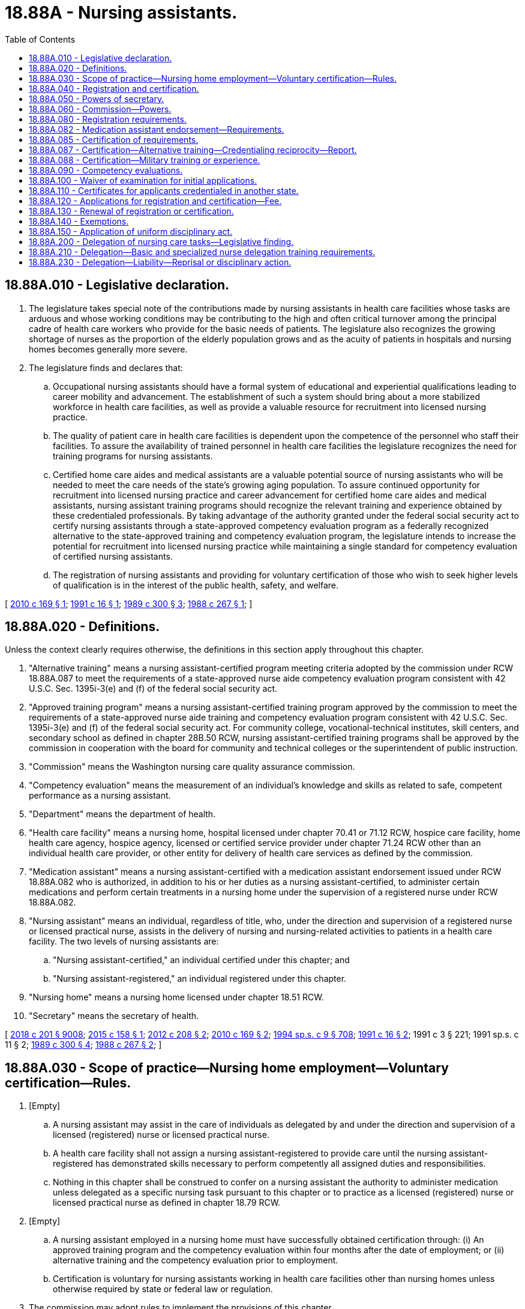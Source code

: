 = 18.88A - Nursing assistants.
:toc:

== 18.88A.010 - Legislative declaration.
. The legislature takes special note of the contributions made by nursing assistants in health care facilities whose tasks are arduous and whose working conditions may be contributing to the high and often critical turnover among the principal cadre of health care workers who provide for the basic needs of patients. The legislature also recognizes the growing shortage of nurses as the proportion of the elderly population grows and as the acuity of patients in hospitals and nursing homes becomes generally more severe.

. The legislature finds and declares that:

.. Occupational nursing assistants should have a formal system of educational and experiential qualifications leading to career mobility and advancement. The establishment of such a system should bring about a more stabilized workforce in health care facilities, as well as provide a valuable resource for recruitment into licensed nursing practice.

.. The quality of patient care in health care facilities is dependent upon the competence of the personnel who staff their facilities. To assure the availability of trained personnel in health care facilities the legislature recognizes the need for training programs for nursing assistants.

.. Certified home care aides and medical assistants are a valuable potential source of nursing assistants who will be needed to meet the care needs of the state's growing aging population. To assure continued opportunity for recruitment into licensed nursing practice and career advancement for certified home care aides and medical assistants, nursing assistant training programs should recognize the relevant training and experience obtained by these credentialed professionals. By taking advantage of the authority granted under the federal social security act to certify nursing assistants through a state-approved competency evaluation program as a federally recognized alternative to the state-approved training and competency evaluation program, the legislature intends to increase the potential for recruitment into licensed nursing practice while maintaining a single standard for competency evaluation of certified nursing assistants.

.. The registration of nursing assistants and providing for voluntary certification of those who wish to seek higher levels of qualification is in the interest of the public health, safety, and welfare.

[ http://lawfilesext.leg.wa.gov/biennium/2009-10/Pdf/Bills/Session%20Laws/Senate/6582-S.SL.pdf?cite=2010%20c%20169%20§%201[2010 c 169 § 1]; http://lawfilesext.leg.wa.gov/biennium/1991-92/Pdf/Bills/Session%20Laws/Senate/5796-S.SL.pdf?cite=1991%20c%2016%20§%201[1991 c 16 § 1]; http://leg.wa.gov/CodeReviser/documents/sessionlaw/1989c300.pdf?cite=1989%20c%20300%20§%203[1989 c 300 § 3]; http://leg.wa.gov/CodeReviser/documents/sessionlaw/1988c267.pdf?cite=1988%20c%20267%20§%201[1988 c 267 § 1]; ]

== 18.88A.020 - Definitions.
Unless the context clearly requires otherwise, the definitions in this section apply throughout this chapter.

. "Alternative training" means a nursing assistant-certified program meeting criteria adopted by the commission under RCW 18.88A.087 to meet the requirements of a state-approved nurse aide competency evaluation program consistent with 42 U.S.C. Sec. 1395i-3(e) and (f) of the federal social security act.

. "Approved training program" means a nursing assistant-certified training program approved by the commission to meet the requirements of a state-approved nurse aide training and competency evaluation program consistent with 42 U.S.C. Sec. 1395i-3(e) and (f) of the federal social security act. For community college, vocational-technical institutes, skill centers, and secondary school as defined in chapter 28B.50 RCW, nursing assistant-certified training programs shall be approved by the commission in cooperation with the board for community and technical colleges or the superintendent of public instruction.

. "Commission" means the Washington nursing care quality assurance commission.

. "Competency evaluation" means the measurement of an individual's knowledge and skills as related to safe, competent performance as a nursing assistant.

. "Department" means the department of health.

. "Health care facility" means a nursing home, hospital licensed under chapter 70.41 or 71.12 RCW, hospice care facility, home health care agency, hospice agency, licensed or certified service provider under chapter 71.24 RCW other than an individual health care provider, or other entity for delivery of health care services as defined by the commission.

. "Medication assistant" means a nursing assistant-certified with a medication assistant endorsement issued under RCW 18.88A.082 who is authorized, in addition to his or her duties as a nursing assistant-certified, to administer certain medications and perform certain treatments in a nursing home under the supervision of a registered nurse under RCW 18.88A.082.

. "Nursing assistant" means an individual, regardless of title, who, under the direction and supervision of a registered nurse or licensed practical nurse, assists in the delivery of nursing and nursing-related activities to patients in a health care facility. The two levels of nursing assistants are:

.. "Nursing assistant-certified," an individual certified under this chapter; and

.. "Nursing assistant-registered," an individual registered under this chapter.

. "Nursing home" means a nursing home licensed under chapter 18.51 RCW.

. "Secretary" means the secretary of health.

[ http://lawfilesext.leg.wa.gov/biennium/2017-18/Pdf/Bills/Session%20Laws/House/1388-S.SL.pdf?cite=2018%20c%20201%20§%209008[2018 c 201 § 9008]; http://lawfilesext.leg.wa.gov/biennium/2015-16/Pdf/Bills/Session%20Laws/House/1727-S.SL.pdf?cite=2015%20c%20158%20§%201[2015 c 158 § 1]; http://lawfilesext.leg.wa.gov/biennium/2011-12/Pdf/Bills/Session%20Laws/House/2473-S.SL.pdf?cite=2012%20c%20208%20§%202[2012 c 208 § 2]; http://lawfilesext.leg.wa.gov/biennium/2009-10/Pdf/Bills/Session%20Laws/Senate/6582-S.SL.pdf?cite=2010%20c%20169%20§%202[2010 c 169 § 2]; http://lawfilesext.leg.wa.gov/biennium/1993-94/Pdf/Bills/Session%20Laws/House/2676-S.SL.pdf?cite=1994%20sp.s.%20c%209%20§%20708[1994 sp.s. c 9 § 708]; http://lawfilesext.leg.wa.gov/biennium/1991-92/Pdf/Bills/Session%20Laws/Senate/5796-S.SL.pdf?cite=1991%20c%2016%20§%202[1991 c 16 § 2]; 1991 c 3 § 221; 1991 sp.s. c 11 § 2; http://leg.wa.gov/CodeReviser/documents/sessionlaw/1989c300.pdf?cite=1989%20c%20300%20§%204[1989 c 300 § 4]; http://leg.wa.gov/CodeReviser/documents/sessionlaw/1988c267.pdf?cite=1988%20c%20267%20§%202[1988 c 267 § 2]; ]

== 18.88A.030 - Scope of practice—Nursing home employment—Voluntary certification—Rules.
. [Empty]
.. A nursing assistant may assist in the care of individuals as delegated by and under the direction and supervision of a licensed (registered) nurse or licensed practical nurse.

.. A health care facility shall not assign a nursing assistant-registered to provide care until the nursing assistant-registered has demonstrated skills necessary to perform competently all assigned duties and responsibilities.

.. Nothing in this chapter shall be construed to confer on a nursing assistant the authority to administer medication unless delegated as a specific nursing task pursuant to this chapter or to practice as a licensed (registered) nurse or licensed practical nurse as defined in chapter 18.79 RCW.

. [Empty]
.. A nursing assistant employed in a nursing home must have successfully obtained certification through: (i) An approved training program and the competency evaluation within four months after the date of employment; or (ii) alternative training and the competency evaluation prior to employment.

.. Certification is voluntary for nursing assistants working in health care facilities other than nursing homes unless otherwise required by state or federal law or regulation.

. The commission may adopt rules to implement the provisions of this chapter.

[ http://lawfilesext.leg.wa.gov/biennium/2009-10/Pdf/Bills/Session%20Laws/Senate/6582-S.SL.pdf?cite=2010%20c%20169%20§%204[2010 c 169 § 4]; http://lawfilesext.leg.wa.gov/biennium/1995-96/Pdf/Bills/Session%20Laws/House/1908-S2.SL.pdf?cite=1995%201st%20sp.s.%20c%2018%20§%2052[1995 1st sp.s. c 18 § 52]; http://lawfilesext.leg.wa.gov/biennium/1993-94/Pdf/Bills/Session%20Laws/House/2676-S.SL.pdf?cite=1994%20sp.s.%20c%209%20§%20709[1994 sp.s. c 9 § 709]; http://lawfilesext.leg.wa.gov/biennium/1991-92/Pdf/Bills/Session%20Laws/Senate/5796-S.SL.pdf?cite=1991%20c%2016%20§%203[1991 c 16 § 3]; http://leg.wa.gov/CodeReviser/documents/sessionlaw/1989c300.pdf?cite=1989%20c%20300%20§%205[1989 c 300 § 5]; http://leg.wa.gov/CodeReviser/documents/sessionlaw/1988c267.pdf?cite=1988%20c%20267%20§%203[1988 c 267 § 3]; ]

== 18.88A.040 - Registration and certification.
. No person may practice or represent himself or herself as a nursing assistant-registered by use of any title or description without being registered by the department pursuant to this chapter.

. After October 1, 1990, no person may by use of any title or description, practice or represent himself or herself as a nursing assistant-certified without applying for certification, meeting the qualifications, and being certified by the department pursuant to this chapter.

. After July 1, 2013, no person may practice, or represent himself or herself by any title or description, as a medication assistant without a medication assistant endorsement issued under RCW 18.88A.082.

[ http://lawfilesext.leg.wa.gov/biennium/2011-12/Pdf/Bills/Session%20Laws/House/2473-S.SL.pdf?cite=2012%20c%20208%20§%204[2012 c 208 § 4]; http://lawfilesext.leg.wa.gov/biennium/1991-92/Pdf/Bills/Session%20Laws/Senate/5796-S.SL.pdf?cite=1991%20c%2016%20§%204[1991 c 16 § 4]; http://leg.wa.gov/CodeReviser/documents/sessionlaw/1989c300.pdf?cite=1989%20c%20300%20§%206[1989 c 300 § 6]; http://leg.wa.gov/CodeReviser/documents/sessionlaw/1988c267.pdf?cite=1988%20c%20267%20§%204[1988 c 267 § 4]; ]

== 18.88A.050 - Powers of secretary.
In addition to any other authority provided by law, the secretary has the authority to:

. Set all nursing assistant certification, registration, medication assistant endorsement, and renewal fees in accordance with RCW 43.70.250 and to collect and deposit all such fees in the health professions account established under RCW 43.70.320;

. Establish forms, procedures, and the competency evaluation necessary to administer this chapter;

. Hire clerical, administrative, and investigative staff as needed to implement this chapter;

. Issue a nursing assistant registration to any applicant who has met the requirements for registration;

. After January 1, 1990, issue a nursing assistant certificate to any applicant who has met the training, competency evaluation, and conduct requirements for certification under this chapter;

. Issue a medication assistant endorsement to any applicant who has met the requirements of RCW 18.88A.082;

. Maintain the official record for the department of all applicants and persons with registrations, certificates, and medication assistant endorsements under this chapter;

. Exercise disciplinary authority as authorized in chapter 18.130 RCW;

. Deny registration to any applicant who fails to meet requirement for registration as a nursing assistant;

. Deny certification to applicants who do not meet the training, competency evaluation, and conduct requirements for certification as a nursing assistant; and

. Deny medication assistant endorsement to applicants who do not meet the requirements of RCW 18.88A.082.

[ http://lawfilesext.leg.wa.gov/biennium/2011-12/Pdf/Bills/Session%20Laws/House/2473-S.SL.pdf?cite=2012%20c%20208%20§%205[2012 c 208 § 5]; http://lawfilesext.leg.wa.gov/biennium/2009-10/Pdf/Bills/Session%20Laws/Senate/6582-S.SL.pdf?cite=2010%20c%20169%20§%205[2010 c 169 § 5]; http://lawfilesext.leg.wa.gov/biennium/1991-92/Pdf/Bills/Session%20Laws/Senate/5796-S.SL.pdf?cite=1991%20c%2016%20§%206[1991 c 16 § 6]; 1991 c 3 § 222; 1991 sp.s. c 11 § 2; http://leg.wa.gov/CodeReviser/documents/sessionlaw/1989c300.pdf?cite=1989%20c%20300%20§%207[1989 c 300 § 7]; http://leg.wa.gov/CodeReviser/documents/sessionlaw/1988c267.pdf?cite=1988%20c%20267%20§%206[1988 c 267 § 6]; ]

== 18.88A.060 - Commission—Powers.
In addition to any other authority provided by law, the commission may:

. Determine minimum nursing assistant education requirements and approve training programs;

. Approve education and training programs and examinations for medication assistants as provided in RCW 18.88A.082;

. Define the prescriber-ordered treatments a medication assistant is authorized to perform under RCW 18.88A.082;

. Prepare, grade, and administer, or determine the nature of, and supervise the grading and administration of, the competency evaluation for applicants for nursing assistant certification, using the same competency evaluation for all applicants, whether qualifying to take the competency evaluation under an approved training program or alternative training;

. Establish forms and procedures for evaluation of an applicant's alternative training under criteria adopted pursuant to RCW 18.88A.087;

. Define and approve any experience requirement for nursing assistant certification;

. Adopt rules implementing a continuing competency evaluation program for nursing assistants; and

. Adopt rules to enable it to carry into effect the provisions of this chapter.

[ http://lawfilesext.leg.wa.gov/biennium/2011-12/Pdf/Bills/Session%20Laws/House/2473-S.SL.pdf?cite=2012%20c%20208%20§%206[2012 c 208 § 6]; http://lawfilesext.leg.wa.gov/biennium/2009-10/Pdf/Bills/Session%20Laws/Senate/6582-S.SL.pdf?cite=2010%20c%20169%20§%206[2010 c 169 § 6]; http://lawfilesext.leg.wa.gov/biennium/1993-94/Pdf/Bills/Session%20Laws/House/2676-S.SL.pdf?cite=1994%20sp.s.%20c%209%20§%20710[1994 sp.s. c 9 § 710]; http://lawfilesext.leg.wa.gov/biennium/1991-92/Pdf/Bills/Session%20Laws/Senate/5796-S.SL.pdf?cite=1991%20c%2016%20§%208[1991 c 16 § 8]; http://leg.wa.gov/CodeReviser/documents/sessionlaw/1989c300.pdf?cite=1989%20c%20300%20§%208[1989 c 300 § 8]; http://leg.wa.gov/CodeReviser/documents/sessionlaw/1988c267.pdf?cite=1988%20c%20267%20§%207[1988 c 267 § 7]; ]

== 18.88A.080 - Registration requirements.
. The secretary shall issue a registration to any applicant who pays any applicable fees and submits, on forms provided by the secretary, the applicant's name, address, and other information as determined by the secretary, provided there are no grounds for denial of registration or issuance of a conditional registration under this chapter or chapter 18.130 RCW.

. Applicants must file an application with the commission for registration within three days of employment.

[ http://lawfilesext.leg.wa.gov/biennium/1993-94/Pdf/Bills/Session%20Laws/House/2676-S.SL.pdf?cite=1994%20sp.s.%20c%209%20§%20711[1994 sp.s. c 9 § 711]; http://lawfilesext.leg.wa.gov/biennium/1991-92/Pdf/Bills/Session%20Laws/Senate/5796-S.SL.pdf?cite=1991%20c%2016%20§%2010[1991 c 16 § 10]; 1991 c 3 § 224; 1991 sp.s. c 11 § 2; http://leg.wa.gov/CodeReviser/documents/sessionlaw/1989c300.pdf?cite=1989%20c%20300%20§%2010[1989 c 300 § 10]; http://leg.wa.gov/CodeReviser/documents/sessionlaw/1988c267.pdf?cite=1988%20c%20267%20§%2010[1988 c 267 § 10]; ]

== 18.88A.082 - Medication assistant endorsement—Requirements.
. Beginning July 1, 2013, the secretary shall issue a medication assistant endorsement to any nursing assistant-certified who meets the following requirements:

.. Ongoing certification as a nursing assistant-certified in good standing under this chapter;

.. Completion of a minimum number of hours of documented work experience as a nursing assistant-certified in a long-term care setting as defined in rule by the commission;

.. Successful completion of an education and training program approved by the commission by rule, such as the model medication assistant-certified curriculum adopted by the national council of state boards of nursing. The education and training program must include training on the specific tasks listed in subsection (2) of this section as well as training on identifying tasks that a medication assistant may not perform under subsection (4) of this section;

.. Passage of an examination approved by the commission by rule, such as the medication aide competency examination available through the national council of state boards of nursing; and

.. Continuing competency requirements as defined in rule by the commission.

. Subject to subsection (3) of this section, a medication assistant may perform the following additional tasks:

.. The administration of medications orally, topically, and through inhalation;

.. The performance of simple prescriber-ordered treatments, including blood glucose monitoring, noncomplex clean dressing changes, pulse oximetry reading, and oxygen administration, to be defined by the commission by rule; and

.. The documentation of the tasks in this subsection (2) on applicable medication or treatment forms.

. A medication assistant may only perform the additional tasks in subsection (2) of this section:

.. In a nursing home;

.. Under the direct supervision of a designated registered nurse who is on-site and immediately accessible during the medication assistant's shift. The registered nurse shall assess the resident prior to the medication assistant administering medications or treatments and determine whether it is safe to administer the medications or treatments. The judgment and decision to administer medications or treatments is retained by the registered nurse; and

.. If, while functioning as a medication assistant, the primary responsibility of the medication assistant is performing the additional tasks. The commission may adopt rules regarding the medication assistant's primary responsibilities and limiting the duties, within the scope of practice of a nursing assistant-certified, that a nursing assistant-certified may perform while functioning as a medication assistant.

. A medication assistant may not:

.. Accept telephone or verbal orders from a prescriber;

.. Calculate medication dosages;

.. Inject any medications;

.. Perform any sterile task;

.. Administer medications through a tube;

.. Administer any Schedule I, II, or III controlled substance; or

.. Perform any task that requires nursing judgment.

. Nothing in this section requires a nursing home to employ a nursing assistant-certified with a medication assistant endorsement.

. A medication assistant is responsible and accountable for his or her specific functions.

. A medication assistant's employer may limit or restrict the range of functions permitted under this section, but may not expand those functions.

[ http://lawfilesext.leg.wa.gov/biennium/2011-12/Pdf/Bills/Session%20Laws/House/2473-S.SL.pdf?cite=2012%20c%20208%20§%203[2012 c 208 § 3]; ]

== 18.88A.085 - Certification of requirements.
. After January 1, 1990, the secretary shall issue a nursing assistant certificate to any applicant who demonstrates to the secretary's satisfaction that the following requirements have been met:

.. Successful completion of an approved training program or successful completion of alternative training meeting established criteria adopted by the commission under RCW 18.88A.087; and

.. Successful completion of the competency evaluation.

. In addition, applicants shall be subject to the grounds for denial of certification under chapter 18.130 RCW.

[ http://lawfilesext.leg.wa.gov/biennium/2009-10/Pdf/Bills/Session%20Laws/Senate/6582-S.SL.pdf?cite=2010%20c%20169%20§%207[2010 c 169 § 7]; http://lawfilesext.leg.wa.gov/biennium/2007-08/Pdf/Bills/Session%20Laws/House/2284-S2.SL.pdf?cite=2007%20c%20361%20§%209[2007 c 361 § 9]; http://lawfilesext.leg.wa.gov/biennium/1993-94/Pdf/Bills/Session%20Laws/House/2676-S.SL.pdf?cite=1994%20sp.s.%20c%209%20§%20712[1994 sp.s. c 9 § 712]; http://lawfilesext.leg.wa.gov/biennium/1991-92/Pdf/Bills/Session%20Laws/Senate/5796-S.SL.pdf?cite=1991%20c%2016%20§%2011[1991 c 16 § 11]; ]

== 18.88A.087 - Certification—Alternative training—Credentialing reciprocity—Report.
. The commission shall adopt criteria for evaluating an applicant's alternative training to determine the applicant's eligibility to take the competency evaluation for nursing assistant certification. At least one option adopted by the commission must allow an applicant to take the competency evaluation if he or she:

.. [Empty]
... Is a certified home care aide pursuant to chapter 18.88B RCW; or

... Is a certified medical assistant pursuant to a certification program accredited by a national medical assistant accreditation organization and approved by the commission; and

.. Has successfully completed twenty-four hours of training that the commission determines is necessary to provide training equivalent to approved training on topics not addressed in the training specified for certification as a home care aide or medical assistant, as applicable. In the commission's discretion, a portion of these hours may include clinical training.

. [Empty]
.. By July 1, 2011, the commission, in consultation with the secretary, the department of social and health services, and consumer, employer, and worker representatives, shall adopt rules to implement this section and to provide, beginning January 1, 2012, for a program of credentialing reciprocity to the extent required by this section between home care aide and medical assistant certification and nursing assistant certification. By July 1, 2011, the secretary shall also adopt such rules as may be necessary to implement this section and the credentialing reciprocity program.

.. Rules adopted under this section must be consistent with requirements under 42 U.S.C. Sec. 1395i-3(e) and (f) of the federal social security act relating to state-approved competency evaluation programs for certified nurse aides.

. Beginning December 1, 2012, the secretary, in consultation with the commission, shall report annually by December 1st to the governor and the appropriate committees of the legislature on the progress made in achieving career advancement for certified home care aides and medical assistants into nursing practice.

[ http://lawfilesext.leg.wa.gov/biennium/2009-10/Pdf/Bills/Session%20Laws/Senate/6582-S.SL.pdf?cite=2010%20c%20169%20§%203[2010 c 169 § 3]; ]

== 18.88A.088 - Certification—Military training or experience.
An applicant with military training or experience satisfies the training or experience requirements of this chapter unless the commission determines that the military training or experience is not substantially equivalent to the standards of this state.

[ http://lawfilesext.leg.wa.gov/biennium/2011-12/Pdf/Bills/Session%20Laws/Senate/5307-S.SL.pdf?cite=2011%20c%2032%20§%2010[2011 c 32 § 10]; ]

== 18.88A.090 - Competency evaluations.
. The commission shall examine each applicant, by a written or oral and a manual component of competency evaluation. The competency evaluation shall be limited to the purpose of determining whether the applicant possesses the minimum skill and knowledge necessary to practice competently.

. Any applicant failing to make the required grade in the first competency evaluation may take up to three subsequent competency evaluations as the applicant desires upon prepaying a fee determined by the secretary under RCW 43.70.250 for each subsequent competency evaluation. Upon failing four competency evaluations, the secretary may invalidate the original application and require such remedial education before the person may take future competency evaluations.

The commission may approve a competency evaluation prepared or administered by a private testing agency or association of licensing agencies for use by an applicant in meeting the credentialing requirements.

[ http://lawfilesext.leg.wa.gov/biennium/2009-10/Pdf/Bills/Session%20Laws/Senate/6582-S.SL.pdf?cite=2010%20c%20169%20§%208[2010 c 169 § 8]; http://lawfilesext.leg.wa.gov/biennium/1993-94/Pdf/Bills/Session%20Laws/House/2676-S.SL.pdf?cite=1994%20sp.s.%20c%209%20§%20713[1994 sp.s. c 9 § 713]; http://lawfilesext.leg.wa.gov/biennium/1991-92/Pdf/Bills/Session%20Laws/House/1115.SL.pdf?cite=1991%20c%203%20§%20225[1991 c 3 § 225]; http://leg.wa.gov/CodeReviser/documents/sessionlaw/1989c300.pdf?cite=1989%20c%20300%20§%2011[1989 c 300 § 11]; http://leg.wa.gov/CodeReviser/documents/sessionlaw/1988c267.pdf?cite=1988%20c%20267%20§%2013[1988 c 267 § 13]; ]

== 18.88A.100 - Waiver of examination for initial applications.
The secretary shall waive the competency evaluation and certify a person to practice within the state of Washington if the commission determines that the person meets commonly accepted standards of education and experience for the nursing assistants. This section applies only to those individuals who file an application for waiver by December 31, 1991.

[ http://lawfilesext.leg.wa.gov/biennium/1993-94/Pdf/Bills/Session%20Laws/House/2676-S.SL.pdf?cite=1994%20sp.s.%20c%209%20§%20714[1994 sp.s. c 9 § 714]; http://lawfilesext.leg.wa.gov/biennium/1991-92/Pdf/Bills/Session%20Laws/Senate/5796-S.SL.pdf?cite=1991%20c%2016%20§%2012[1991 c 16 § 12]; http://lawfilesext.leg.wa.gov/biennium/1991-92/Pdf/Bills/Session%20Laws/House/1115.SL.pdf?cite=1991%20c%203%20§%20226[1991 c 3 § 226]; http://leg.wa.gov/CodeReviser/documents/sessionlaw/1989c300.pdf?cite=1989%20c%20300%20§%2012[1989 c 300 § 12]; http://leg.wa.gov/CodeReviser/documents/sessionlaw/1988c267.pdf?cite=1988%20c%20267%20§%2015[1988 c 267 § 15]; ]

== 18.88A.110 - Certificates for applicants credentialed in another state.
An applicant holding a credential in another state may be certified by endorsement to practice in this state without the competency evaluation if the secretary determines that the other state's credentialing standards are substantially equivalent to the standards in this state.

[ http://lawfilesext.leg.wa.gov/biennium/2009-10/Pdf/Bills/Session%20Laws/Senate/6582-S.SL.pdf?cite=2010%20c%20169%20§%209[2010 c 169 § 9]; http://lawfilesext.leg.wa.gov/biennium/1991-92/Pdf/Bills/Session%20Laws/Senate/5796-S.SL.pdf?cite=1991%20c%2016%20§%2013[1991 c 16 § 13]; ]

== 18.88A.120 - Applications for registration and certification—Fee.
Applications for registration, certification, and medication assistant endorsement shall be submitted on forms provided by the secretary. The secretary may require any information and documentation that reasonably relates to the need to determine whether the applicant meets the criteria for registration, certification, and medication assistant endorsement credentialing provided for in this chapter and chapter 18.130 RCW. Each applicant shall comply with administrative procedures, administrative requirements, and fees determined by the secretary under RCW 43.70.250 and 43.70.280.

[ http://lawfilesext.leg.wa.gov/biennium/2011-12/Pdf/Bills/Session%20Laws/House/2473-S.SL.pdf?cite=2012%20c%20208%20§%207[2012 c 208 § 7]; http://lawfilesext.leg.wa.gov/biennium/1995-96/Pdf/Bills/Session%20Laws/House/2151-S.SL.pdf?cite=1996%20c%20191%20§%2074[1996 c 191 § 74]; http://lawfilesext.leg.wa.gov/biennium/1991-92/Pdf/Bills/Session%20Laws/Senate/5796-S.SL.pdf?cite=1991%20c%2016%20§%2014[1991 c 16 § 14]; ]

== 18.88A.130 - Renewal of registration or certification.
Registrations, certifications, and medication assistant endorsements shall be renewed according to administrative procedures, administrative requirements, and fees determined by the secretary under RCW 43.70.250 and 43.70.280.

[ http://lawfilesext.leg.wa.gov/biennium/2011-12/Pdf/Bills/Session%20Laws/House/2473-S.SL.pdf?cite=2012%20c%20208%20§%208[2012 c 208 § 8]; http://lawfilesext.leg.wa.gov/biennium/1995-96/Pdf/Bills/Session%20Laws/House/2151-S.SL.pdf?cite=1996%20c%20191%20§%2075[1996 c 191 § 75]; http://lawfilesext.leg.wa.gov/biennium/1993-94/Pdf/Bills/Session%20Laws/House/2676-S.SL.pdf?cite=1994%20sp.s.%20c%209%20§%20715[1994 sp.s. c 9 § 715]; http://lawfilesext.leg.wa.gov/biennium/1991-92/Pdf/Bills/Session%20Laws/Senate/5796-S.SL.pdf?cite=1991%20c%2016%20§%2015[1991 c 16 § 15]; ]

== 18.88A.140 - Exemptions.
Nothing in this chapter may be construed to prohibit or restrict:

. The practice by an individual licensed, certified, or registered under the laws of this state and performing services within their authorized scope of practice;

. The practice by an individual employed by the government of the United States while engaged in the performance of duties prescribed by the laws of the United States;

. The practice by a person who is a regular student in an educational program approved by the secretary, and whose performance of services is pursuant to a regular course of instruction or assignments from an instructor and under the general supervision of the instructor;

. A nursing assistant, while employed as a personal aide as defined in RCW 74.39.007 or a long-term care worker as defined in chapter 74.39A RCW, from accepting direction from an individual who is self-directing his or her care.

[ http://lawfilesext.leg.wa.gov/biennium/2009-10/Pdf/Bills/Session%20Laws/Senate/6582-S.SL.pdf?cite=2010%20c%20169%20§%2010[2010 c 169 § 10]; http://lawfilesext.leg.wa.gov/biennium/2003-04/Pdf/Bills/Session%20Laws/House/1753.SL.pdf?cite=2003%20c%20140%20§%203[2003 c 140 § 3]; http://lawfilesext.leg.wa.gov/biennium/1999-00/Pdf/Bills/Session%20Laws/House/2400.SL.pdf?cite=2000%20c%20171%20§%2025[2000 c 171 § 25]; http://lawfilesext.leg.wa.gov/biennium/1991-92/Pdf/Bills/Session%20Laws/Senate/5796-S.SL.pdf?cite=1991%20c%2016%20§%205[1991 c 16 § 5]; ]

== 18.88A.150 - Application of uniform disciplinary act.
The uniform disciplinary act, chapter 18.130 RCW, governs unregistered, uncertified, or unendorsed practice, issuance of certificates, registrations, and medication assistant endorsements, and the discipline of persons registered or with certificates under this chapter. The secretary shall be the disciplinary authority under this chapter.

[ http://lawfilesext.leg.wa.gov/biennium/2011-12/Pdf/Bills/Session%20Laws/House/2473-S.SL.pdf?cite=2012%20c%20208%20§%209[2012 c 208 § 9]; http://lawfilesext.leg.wa.gov/biennium/1991-92/Pdf/Bills/Session%20Laws/Senate/5796-S.SL.pdf?cite=1991%20c%2016%20§%207[1991 c 16 § 7]; ]

== 18.88A.200 - Delegation of nursing care tasks—Legislative finding.
The legislature recognizes that nurses have been successfully delegating nursing care tasks to family members and auxiliary staff for many years. The opportunity for a nurse to delegate to nursing assistants qualifying under RCW 18.88A.210 may enhance the viability and quality of health care services in community-based care settings and in-home care settings to allow individuals to live as independently as possible with maximum safeguards.

[ http://lawfilesext.leg.wa.gov/biennium/2003-04/Pdf/Bills/Session%20Laws/House/1753.SL.pdf?cite=2003%20c%20140%20§%204[2003 c 140 § 4]; http://lawfilesext.leg.wa.gov/biennium/1995-96/Pdf/Bills/Session%20Laws/House/1908-S2.SL.pdf?cite=1995%201st%20sp.s.%20c%2018%20§%2045[1995 1st sp.s. c 18 § 45]; ]

== 18.88A.210 - Delegation—Basic and specialized nurse delegation training requirements.
. A nursing assistant meeting the requirements of this section who provides care to individuals in community-based care settings or in-home care settings, as defined in RCW 18.79.260(3), may accept delegation of nursing care tasks by a registered nurse as provided in RCW 18.79.260(3).

. For the purposes of this section, "nursing assistant" means a nursing assistant-registered or a nursing assistant-certified. Nothing in this section may be construed to affect the authority of nurses to delegate nursing tasks to other persons, including licensed practical nurses, as authorized by law.

. [Empty]
.. Before commencing any specific nursing care tasks authorized under this chapter, the nursing assistant must (i) provide to the delegating nurse a certificate of completion issued by the department of social and health services indicating the completion of basic core nurse delegation training, (ii) be regulated by the department of health pursuant to this chapter, subject to the uniform disciplinary act under chapter 18.130 RCW, and (iii) meet any additional training requirements identified by the nursing care quality assurance commission. Exceptions to these training requirements must adhere to RCW 18.79.260(3)(e) (vi).

.. In addition to meeting the requirements of (a) of this subsection, before commencing the care of individuals with diabetes that involves administration of insulin by injection, the nursing assistant must provide to the delegating nurse a certificate of completion issued by the department of social and health services indicating completion of specialized diabetes nurse delegation training. The training must include, but is not limited to, instruction regarding diabetes, insulin, sliding scale insulin orders, and proper injection procedures.

[ http://lawfilesext.leg.wa.gov/biennium/2007-08/Pdf/Bills/Session%20Laws/House/2668-S2.SL.pdf?cite=2008%20c%20146%20§%2012[2008 c 146 § 12]; http://lawfilesext.leg.wa.gov/biennium/2003-04/Pdf/Bills/Session%20Laws/House/1753.SL.pdf?cite=2003%20c%20140%20§%205[2003 c 140 § 5]; http://lawfilesext.leg.wa.gov/biennium/1999-00/Pdf/Bills/Session%20Laws/House/1218-S.SL.pdf?cite=2000%20c%2095%20§%201[2000 c 95 § 1]; http://lawfilesext.leg.wa.gov/biennium/1997-98/Pdf/Bills/Session%20Laws/Senate/6544-S2.SL.pdf?cite=1998%20c%20272%20§%2010[1998 c 272 § 10]; http://lawfilesext.leg.wa.gov/biennium/1995-96/Pdf/Bills/Session%20Laws/House/1908-S2.SL.pdf?cite=1995%201st%20sp.s.%20c%2018%20§%2046[1995 1st sp.s. c 18 § 46]; ]

== 18.88A.230 - Delegation—Liability—Reprisal or disciplinary action.
. The nursing assistant shall be accountable for their own individual actions in the delegation process. Nursing assistants following written delegation instructions from registered nurses performed in the course of their accurately written, delegated duties shall be immune from liability.

. Nursing assistants shall not be subject to any employer reprisal or disciplinary action by the secretary for refusing to accept delegation of a nursing task based on patient safety issues. No community-based care setting as defined in RCW 18.79.260(3)(e), or in-home services agency as defined in RCW 70.127.010, may discriminate or retaliate in any manner against a person because the person made a complaint or cooperated in the investigation of a complaint.

[ http://lawfilesext.leg.wa.gov/biennium/2003-04/Pdf/Bills/Session%20Laws/House/1753.SL.pdf?cite=2003%20c%20140%20§%206[2003 c 140 § 6]; http://lawfilesext.leg.wa.gov/biennium/1999-00/Pdf/Bills/Session%20Laws/House/1218-S.SL.pdf?cite=2000%20c%2095%20§%202[2000 c 95 § 2]; http://lawfilesext.leg.wa.gov/biennium/1997-98/Pdf/Bills/Session%20Laws/Senate/6544-S2.SL.pdf?cite=1998%20c%20272%20§%2011[1998 c 272 § 11]; http://lawfilesext.leg.wa.gov/biennium/1997-98/Pdf/Bills/Session%20Laws/Senate/5445-S.SL.pdf?cite=1997%20c%20275%20§%206[1997 c 275 § 6]; http://lawfilesext.leg.wa.gov/biennium/1995-96/Pdf/Bills/Session%20Laws/House/1908-S2.SL.pdf?cite=1995%201st%20sp.s.%20c%2018%20§%2048[1995 1st sp.s. c 18 § 48]; ]

